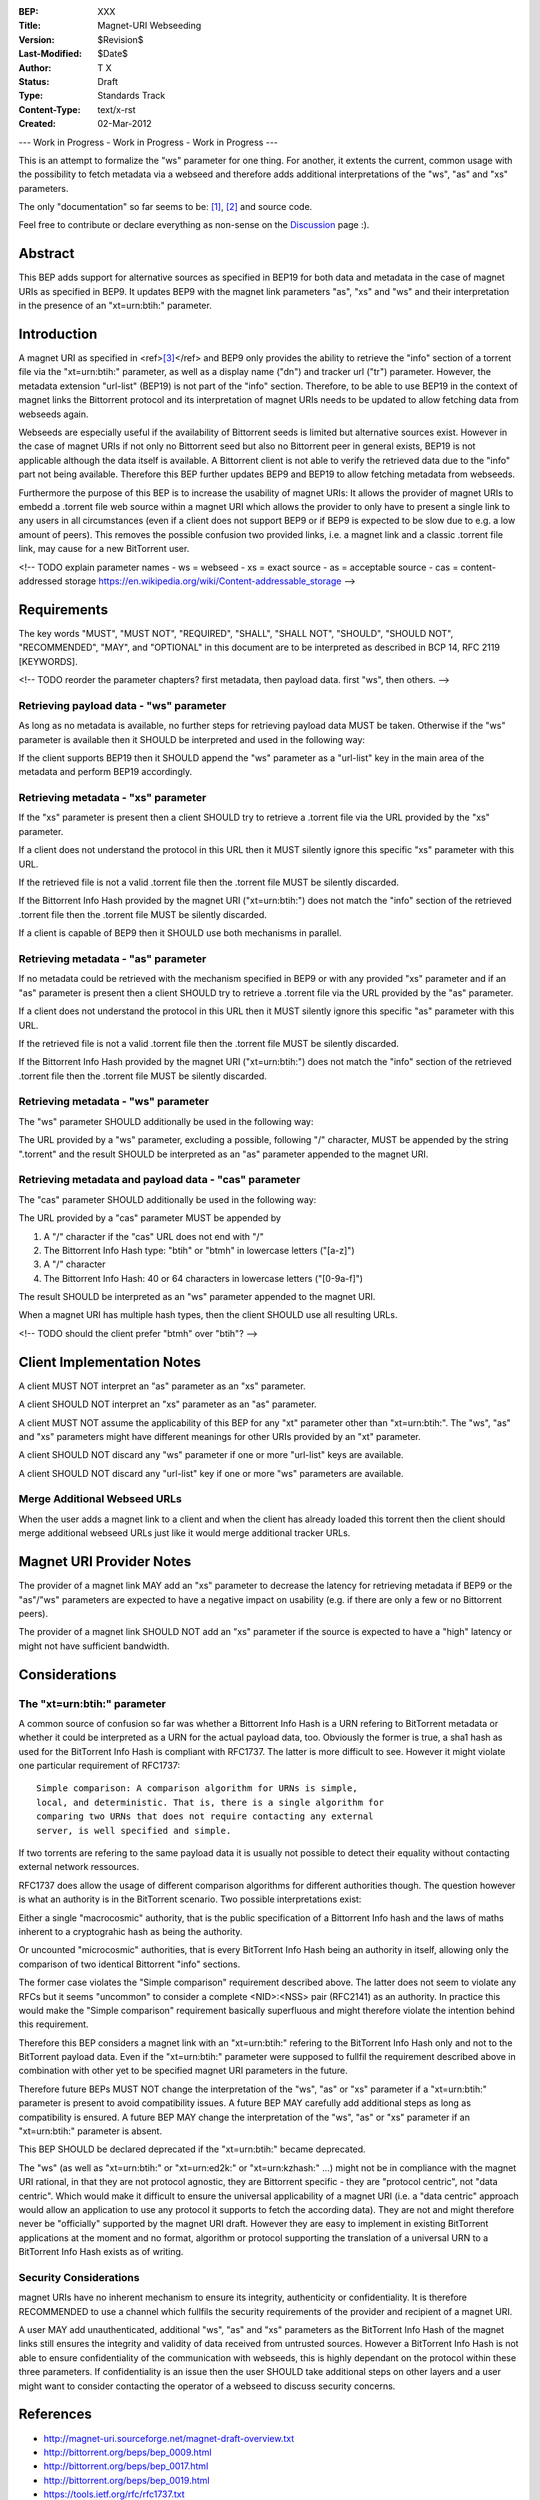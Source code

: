 :BEP: XXX
:Title: Magnet-URI Webseeding
:Version: $Revision$
:Last-Modified: $Date$
:Author:  T X
:Status:  Draft
:Type:    Standards Track
:Content-Type: text/x-rst
:Created: 02-Mar-2012

--- Work in Progress - Work in Progress - Work in Progress ---

This is an attempt to formalize the "ws" parameter for one
thing. For another, it extents the current, common usage
with the possibility to fetch metadata via a webseed and
therefore adds additional interpretations of the "ws",
"as" and "xs" parameters.

The only "documentation" so far seems to be:
`[1] <https://trac.transmissionbt.com/ticket/2631#comment:2>`__,
`[2] <http://forum.bittorrent.org/viewtopic.php?pid=641#p641>`__
and source code.

Feel free to contribute or declare everything as non-sense
on the
`Discussion <https://wiki.theory.org/Talk_BitTorrent_Magnet-URI_Webseeding>`__
page :).

Abstract
========

This BEP adds support for alternative sources as specified
in BEP19 for both data and metadata in the case of magnet
URIs as specified in BEP9. It updates BEP9 with the magnet
link parameters "as", "xs" and "ws" and their
interpretation in the presence of an "xt=urn:btih:"
parameter.

Introduction
============

A magnet URI as specified in
<ref>\ `[3] <http://magnet-uri.sourceforge.net/magnet-draft-overview.txt>`__\ </ref>
and BEP9 only provides the ability to retrieve the "info"
section of a torrent file via the "xt=urn:btih:"
parameter, as well as a display name ("dn") and tracker url
("tr") parameter. However, the metadata extension
"url-list" (BEP19) is not part of the "info" section.
Therefore, to be able to use BEP19 in the context of magnet
links the Bittorrent protocol and its interpretation of
magnet URIs needs to be updated to allow fetching data from
webseeds again.

Webseeds are especially useful if the availability of
Bittorrent seeds is limited but alternative sources exist.
However in the case of magnet URIs if not only no Bittorrent
seed but also no Bittorrent peer in general exists, BEP19 is
not applicable although the data itself is available. A
Bittorrent client is not able to verify the retrieved data
due to the "info" part not being available. Therefore this
BEP further updates BEP9 and BEP19 to allow fetching
metadata from webseeds.

Furthermore the purpose of this BEP is to increase the
usability of magnet URIs: It allows the provider of magnet
URIs to embedd a .torrent file web source within a magnet
URI which allows the provider to only have to present a
single link to any users in all circumstances (even if a
client does not support BEP9 or if BEP9 is expected to be
slow due to e.g. a low amount of peers). This removes the
possible confusion two provided links, i.e. a magnet link
and a classic .torrent file link, may cause for a new
BitTorrent user.

<!--
TODO explain parameter names
- ws = webseed
- xs = exact source
- as = acceptable source
- cas = content-addressed storage https://en.wikipedia.org/wiki/Content-addressable_storage
-->

Requirements
============

The key words "MUST", "MUST NOT", "REQUIRED", "SHALL",
"SHALL NOT", "SHOULD", "SHOULD NOT", "RECOMMENDED", "MAY",
and "OPTIONAL" in this document are to be interpreted as
described in BCP 14, RFC 2119 [KEYWORDS].

<!--
TODO reorder the parameter chapters?
first metadata, then payload data.
first "ws", then others.
-->

Retrieving payload data - "ws" parameter
----------------------------------------

As long as no metadata is available, no further steps for
retrieving payload data MUST be taken. Otherwise if the
"ws" parameter is available then it SHOULD be interpreted
and used in the following way:

If the client supports BEP19 then it SHOULD append the "ws"
parameter as a "url-list" key in the main area of the
metadata and perform BEP19 accordingly.

Retrieving metadata - "xs" parameter
------------------------------------

If the "xs" parameter is present then a client SHOULD try
to retrieve a .torrent file via the URL provided by the
"xs" parameter.

If a client does not understand the protocol in this URL
then it MUST silently ignore this specific "xs" parameter
with this URL.

If the retrieved file is not a valid .torrent file then the
.torrent file MUST be silently discarded.

If the Bittorrent Info Hash provided by the magnet URI
("xt=urn:btih:") does not match the "info" section of the
retrieved .torrent file then the .torrent file MUST be
silently discarded.

If a client is capable of BEP9 then it SHOULD use both
mechanisms in parallel.

Retrieving metadata - "as" parameter
------------------------------------

If no metadata could be retrieved with the mechanism
specified in BEP9 or with any provided "xs" parameter and
if an "as" parameter is present then a client SHOULD try to
retrieve a .torrent file via the URL provided by the "as"
parameter.

If a client does not understand the protocol in this URL
then it MUST silently ignore this specific "as" parameter
with this URL.

If the retrieved file is not a valid .torrent file then the
.torrent file MUST be silently discarded.

If the Bittorrent Info Hash provided by the magnet URI
("xt=urn:btih:") does not match the "info" section of the
retrieved .torrent file then the .torrent file MUST be
silently discarded.

Retrieving metadata - "ws" parameter
------------------------------------

The "ws" parameter SHOULD additionally be used in the
following way:

The URL provided by a "ws" parameter, excluding a possible,
following "/" character, MUST be appended by the string
".torrent" and the result SHOULD be interpreted as an "as"
parameter appended to the magnet URI.

Retrieving metadata and payload data - "cas" parameter
------------------------------------------------------

The "cas" parameter SHOULD additionally be used in the
following way:

The URL provided by a "cas" parameter MUST be appended by

1. A "/" character if the "cas" URL does not end with "/"
2. The Bittorrent Info Hash type:
   "btih" or "btmh" in lowercase letters ("[a-z]")
3. A "/" character
4. The Bittorrent Info Hash:
   40 or 64 characters in lowercase letters ("[0-9a-f]")

The result SHOULD be interpreted as an "ws"
parameter appended to the magnet URI.

When a magnet URI has multiple hash types,
then the client SHOULD use all resulting URLs.

<!-- TODO should the client prefer "btmh" over "btih"? -->

Client Implementation Notes
===========================

A client MUST NOT interpret an "as" parameter as an "xs"
parameter.

A client SHOULD NOT interpret an "xs" parameter as an "as"
parameter.

A client MUST NOT assume the applicability of this BEP for
any "xt" parameter other than "xt=urn:btih:". The "ws",
"as" and "xs" parameters might have different meanings for
other URIs provided by an "xt" parameter.

A client SHOULD NOT discard any "ws" parameter if one or
more "url-list" keys are available.

A client SHOULD NOT discard any "url-list" key if one or
more "ws" parameters are available.

Merge Additional Webseed URLs
-----------------------------

When the user adds a magnet link to a client
and when the client has already loaded this torrent
then the client should merge additional webseed URLs
just like it would merge additional tracker URLs.

Magnet URI Provider Notes
=========================

The provider of a magnet link MAY add an "xs" parameter to
decrease the latency for retrieving metadata if BEP9 or the
"as"/"ws" parameters are expected to have a negative
impact on usability (e.g. if there are only a few or no
Bittorrent peers).

The provider of a magnet link SHOULD NOT add an "xs"
parameter if the source is expected to have a "high" latency
or might not have sufficient bandwidth.

Considerations
==============

The "xt=urn:btih:" parameter
----------------------------

A common source of confusion so far was whether a Bittorrent
Info Hash is a URN refering to BitTorrent metadata or
whether it could be interpreted as a URN for the actual
payload data, too. Obviously the former is true, a sha1 hash
as used for the BitTorrent Info Hash is compliant with
RFC1737. The latter is more difficult to see. However it
might violate one particular requirement of RFC1737:

::

         Simple comparison: A comparison algorithm for URNs is simple,
         local, and deterministic. That is, there is a single algorithm for
         comparing two URNs that does not require contacting any external
         server, is well specified and simple.

If two torrents are refering to the same payload data it is
usually not possible to detect their equality without
contacting external network ressources.

RFC1737 does allow the usage of different comparison
algorithms for different authorities though. The question
however is what an authority is in the BitTorrent scenario.
Two possible interpretations exist:

Either a single "macrocosmic" authority, that is the public
specification of a Bittorrent Info hash and the laws of
maths inherent to a cryptograhic hash as being the
authority.

Or uncounted "microcosmic" authorities, that is every
BitTorrent Info Hash being an authority in itself, allowing
only the comparison of two identical Bittorrent "info"
sections.

The former case violates the "Simple comparison" requirement
described above. The latter does not seem to violate any
RFCs but it seems "uncommon" to consider a complete
<NID>:<NSS> pair (RFC2141) as an authority. In practice this
would make the "Simple comparison" requirement basically
superfluous and might therefore violate the intention behind
this requirement.

Therefore this BEP considers a magnet link with an
"xt=urn:btih:" refering to the BitTorrent Info Hash only
and not to the BitTorrent payload data. Even if the
"xt=urn:btih:" parameter were supposed to fullfil the
requirement described above in combination with other yet to
be specified magnet URI parameters in the future.

Therefore future BEPs MUST NOT change the interpretation of
the "ws", "as" or "xs" parameter if a "xt=urn:btih:"
parameter is present to avoid compatibility issues. A future
BEP MAY carefully add additional steps as long as
compatibility is ensured. A future BEP MAY change the
interpretation of the "ws", "as" or "xs" parameter if an
"xt=urn:btih:" parameter is absent.

This BEP SHOULD be declared deprecated if the
"xt=urn:btih:" became deprecated.

The "ws" (as well as "xt=urn:btih:" or "xt=urn:ed2k:"
or "xt=urn:kzhash:" ...) might not be in compliance with
the magnet URI rational, in that they are not protocol
agnostic, they are Bittorrent specific - they are "protocol
centric", not "data centric". Which would make it difficult
to ensure the universal applicability of a magnet URI (i.e.
a "data centric" approach would allow an application to use
any protocol it supports to fetch the according data). They
are not and might therefore never be "officially" supported
by the magnet URI draft. However they are easy to implement
in existing BitTorrent applications at the moment and no
format, algorithm or protocol supporting the translation of
a universal URN to a BitTorrent Info Hash exists as of
writing.

Security Considerations
-----------------------

magnet URIs have no inherent mechanism to ensure its
integrity, authenticity or confidentiality. It is therefore
RECOMMENDED to use a channel which fullfils the security
requirements of the provider and recipient of a magnet URI.

A user MAY add unauthenticated, additional "ws", "as" and
"xs" parameters as the BitTorrent Info Hash of the magnet
links still ensures the integrity and validity of data
received from untrusted sources. However a BitTorrent Info
Hash is not able to ensure confidentiality of the
communication with webseeds, this is highly dependant on the
protocol within these three parameters. If confidentiality
is an issue then the user SHOULD take additional steps on
other layers and a user might want to consider contacting
the operator of a webseed to discuss security concerns.

References
==========

-  http://magnet-uri.sourceforge.net/magnet-draft-overview.txt
-  http://bittorrent.org/beps/bep_0009.html
-  http://bittorrent.org/beps/bep_0017.html
-  http://bittorrent.org/beps/bep_0019.html
-  `https://tools.ietf.org/rfc/rfc1737.txt <http://www.rfc-editor.org/rfc/rfc1737.txt>`__
-  `https://tools.ietf.org/rfc/rfc2141.txt <http://www.rfc-editor.org/rfc/rfc2141.txt>`__

Copyright
=========

This document has been placed in the public domain.
